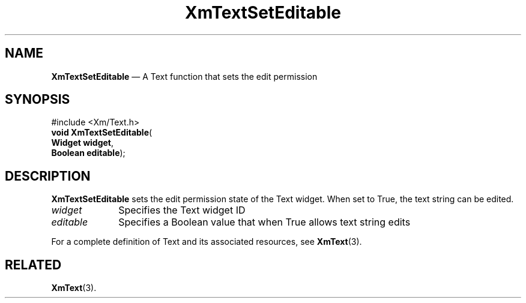 '\" t
...\" TxtSetEd.sgm /main/7 1996/08/30 16:32:15 rws $
.de P!
.fl
\!!1 setgray
.fl
\\&.\"
.fl
\!!0 setgray
.fl			\" force out current output buffer
\!!save /psv exch def currentpoint translate 0 0 moveto
\!!/showpage{}def
.fl			\" prolog
.sy sed -e 's/^/!/' \\$1\" bring in postscript file
\!!psv restore
.
.de pF
.ie     \\*(f1 .ds f1 \\n(.f
.el .ie \\*(f2 .ds f2 \\n(.f
.el .ie \\*(f3 .ds f3 \\n(.f
.el .ie \\*(f4 .ds f4 \\n(.f
.el .tm ? font overflow
.ft \\$1
..
.de fP
.ie     !\\*(f4 \{\
.	ft \\*(f4
.	ds f4\"
'	br \}
.el .ie !\\*(f3 \{\
.	ft \\*(f3
.	ds f3\"
'	br \}
.el .ie !\\*(f2 \{\
.	ft \\*(f2
.	ds f2\"
'	br \}
.el .ie !\\*(f1 \{\
.	ft \\*(f1
.	ds f1\"
'	br \}
.el .tm ? font underflow
..
.ds f1\"
.ds f2\"
.ds f3\"
.ds f4\"
.ta 8n 16n 24n 32n 40n 48n 56n 64n 72n 
.TH "XmTextSetEditable" "library call"
.SH "NAME"
\fBXmTextSetEditable\fP \(em A Text function that sets the edit permission
.iX "XmTextSetEditable"
.iX "Text functions" "XmTextSetEditable"
.SH "SYNOPSIS"
.PP
.nf
#include <Xm/Text\&.h>
\fBvoid \fBXmTextSetEditable\fP\fR(
\fBWidget \fBwidget\fR\fR,
\fBBoolean \fBeditable\fR\fR);
.fi
.SH "DESCRIPTION"
.PP
\fBXmTextSetEditable\fP sets the edit permission state of the Text widget\&.
When set to True, the text string can be edited\&.
.IP "\fIwidget\fP" 10
Specifies the Text widget ID
.IP "\fIeditable\fP" 10
Specifies a Boolean value that when True allows text string edits
.PP
For a complete definition of Text and its associated resources, see
\fBXmText\fP(3)\&.
.SH "RELATED"
.PP
\fBXmText\fP(3)\&.
...\" created by instant / docbook-to-man, Sun 22 Dec 1996, 20:36
